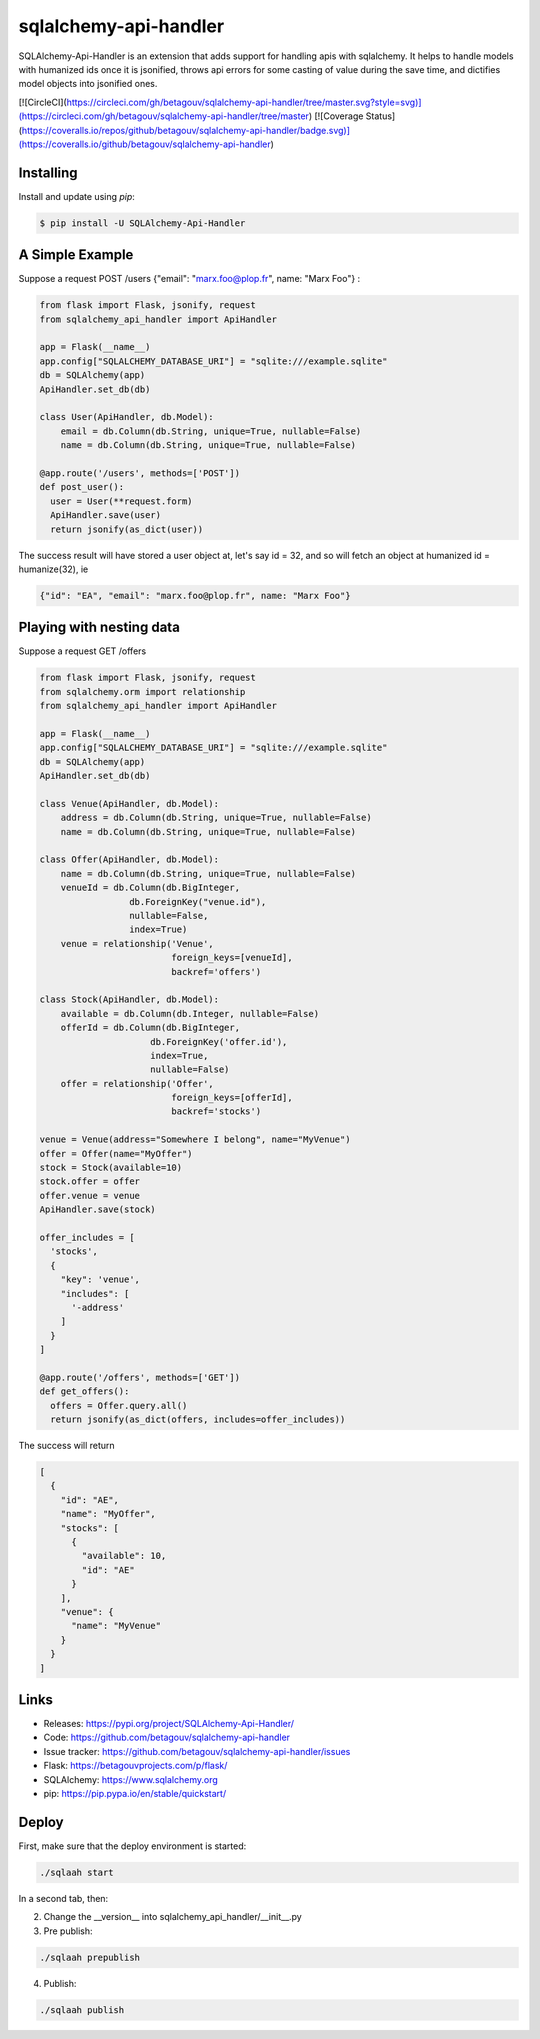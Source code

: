 sqlalchemy-api-handler
======================

SQLAlchemy-Api-Handler is an extension that adds support for handling apis with sqlalchemy. It helps to handle models with
humanized ids once it is jsonified, throws api errors for some casting of value during the save time, and dictifies model objects into jsonified ones.

[![CircleCI](https://circleci.com/gh/betagouv/sqlalchemy-api-handler/tree/master.svg?style=svg)](https://circleci.com/gh/betagouv/sqlalchemy-api-handler/tree/master)
[![Coverage Status](https://coveralls.io/repos/github/betagouv/sqlalchemy-api-handler/badge.svg)](https://coveralls.io/github/betagouv/sqlalchemy-api-handler)

Installing
----------

Install and update using `pip`:

.. code-block:: text

  $ pip install -U SQLAlchemy-Api-Handler

A Simple Example
----------------

Suppose a request POST /users {"email": "marx.foo@plop.fr", name: "Marx Foo"} :

.. code-block:: python

    from flask import Flask, jsonify, request
    from sqlalchemy_api_handler import ApiHandler

    app = Flask(__name__)
    app.config["SQLALCHEMY_DATABASE_URI"] = "sqlite:///example.sqlite"
    db = SQLAlchemy(app)
    ApiHandler.set_db(db)

    class User(ApiHandler, db.Model):
        email = db.Column(db.String, unique=True, nullable=False)
        name = db.Column(db.String, unique=True, nullable=False)

    @app.route('/users', methods=['POST'])
    def post_user():
      user = User(**request.form)
      ApiHandler.save(user)
      return jsonify(as_dict(user))

The success result will have stored a user object at, let's say id = 32,
and so will fetch an object at humanized id = humanize(32), ie

.. code-block:: text

  {"id": "EA", "email": "marx.foo@plop.fr", name: "Marx Foo"}

Playing with nesting data
-------------------------

Suppose a request GET /offers

.. code-block:: python

    from flask import Flask, jsonify, request
    from sqlalchemy.orm import relationship
    from sqlalchemy_api_handler import ApiHandler

    app = Flask(__name__)
    app.config["SQLALCHEMY_DATABASE_URI"] = "sqlite:///example.sqlite"
    db = SQLAlchemy(app)
    ApiHandler.set_db(db)

    class Venue(ApiHandler, db.Model):
        address = db.Column(db.String, unique=True, nullable=False)
        name = db.Column(db.String, unique=True, nullable=False)

    class Offer(ApiHandler, db.Model):
        name = db.Column(db.String, unique=True, nullable=False)
        venueId = db.Column(db.BigInteger,
                     db.ForeignKey("venue.id"),
                     nullable=False,
                     index=True)
        venue = relationship('Venue',
                             foreign_keys=[venueId],
                             backref='offers')

    class Stock(ApiHandler, db.Model):
        available = db.Column(db.Integer, nullable=False)
        offerId = db.Column(db.BigInteger,
                         db.ForeignKey('offer.id'),
                         index=True,
                         nullable=False)
        offer = relationship('Offer',
                             foreign_keys=[offerId],
                             backref='stocks')

    venue = Venue(address="Somewhere I belong", name="MyVenue")
    offer = Offer(name="MyOffer")
    stock = Stock(available=10)
    stock.offer = offer
    offer.venue = venue
    ApiHandler.save(stock)

    offer_includes = [
      'stocks',
      {
        "key": 'venue',
        "includes": [
          '-address'
        ]
      }
    ]

    @app.route('/offers', methods=['GET'])
    def get_offers():
      offers = Offer.query.all()
      return jsonify(as_dict(offers, includes=offer_includes))

The success will return

.. code-block:: text

  [
    {
      "id": "AE",
      "name": "MyOffer",
      "stocks": [
        {
          "available": 10,
          "id": "AE"
        }
      ],
      "venue": {
        "name": "MyVenue"
      }
    }
  ]

Links
-----

-   Releases: https://pypi.org/project/SQLAlchemy-Api-Handler/
-   Code: https://github.com/betagouv/sqlalchemy-api-handler
-   Issue tracker: https://github.com/betagouv/sqlalchemy-api-handler/issues

- Flask: https://betagouvprojects.com/p/flask/
- SQLAlchemy: https://www.sqlalchemy.org
- pip: https://pip.pypa.io/en/stable/quickstart/

Deploy
------

First, make sure that the deploy environment is started:

.. code-block:: text

  ./sqlaah start


In a second tab, then:

2. Change the __version__ into sqlalchemy_api_handler/__init__.py

3. Pre publish:

.. code-block:: text

  ./sqlaah prepublish

4. Publish:

.. code-block:: text

  ./sqlaah publish
